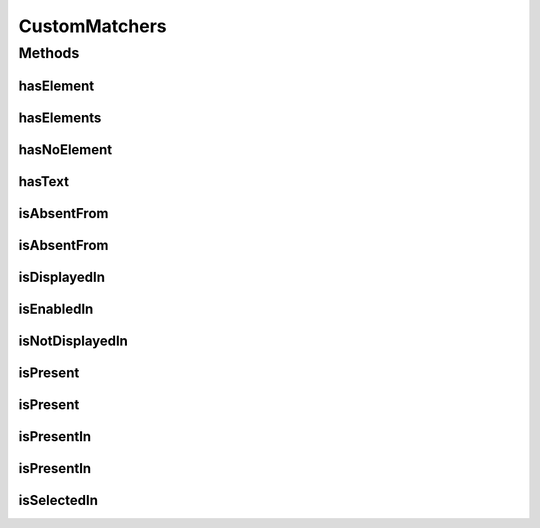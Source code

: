 .. java:import:: com.github.loyada.jdollarx ElementProperties

.. java:import:: com.github.loyada.jdollarx InBrowser

.. java:import:: com.github.loyada.jdollarx Path

.. java:import:: com.github.loyada.jdollarx PathOperators

.. java:import:: com.github.loyada.jdollarx PathParsers

.. java:import:: org.hamcrest Description

.. java:import:: org.hamcrest Matcher

.. java:import:: org.hamcrest TypeSafeMatcher

.. java:import:: org.openqa.selenium NoSuchElementException

.. java:import:: org.openqa.selenium WebDriver

.. java:import:: org.openqa.selenium.support.ui ExpectedConditions

.. java:import:: org.openqa.selenium.support.ui FluentWait

.. java:import:: org.openqa.selenium.support.ui Wait

.. java:import:: org.w3c.dom Document

.. java:import:: org.w3c.dom NodeList

.. java:import:: javax.xml.xpath XPathExpressionException

.. java:import:: java.util.concurrent TimeUnit

CustomMatchers
==============

.. java:package:: com.github.loyada.jdollarx.custommatchers
   :noindex:

.. java:type:: public class CustomMatchers

   A collection of Hamcrest custom matchers, that are optimized to be as atomic as possible when interacting with the browser or a W3C document, and return useful error messages in case of a failure.

Methods
-------
hasElement
^^^^^^^^^^

.. java:method:: public static Matcher<InBrowser> hasElement(Path el)
   :outertype: CustomMatchers

   Successful if the browser has an element that corresponds to the given path. Example use:

   .. parsed-literal::

      assertThat( browser, hasElement(el));

   :param el: the path to find
   :return: a matcher for a browser that contains the element

hasElements
^^^^^^^^^^^

.. java:method:: public static HasElements hasElements(Path path)
   :outertype: CustomMatchers

   Successful if element is present in the browser or a W3C document. Useful especially when you have a reference count. This matcher is optimized. For example:

   .. parsed-literal::

      assertThat(browser, hasElements(path).present(5).times());
         assertThat(browser, hasElements(path).present(5).timesOrMore());
         assertThat(document, hasElements(path).present(5).timesOrLess());

   :param path: The path of the elements to find
   :return: a matcher for the number of times an element is present.

hasNoElement
^^^^^^^^^^^^

.. java:method:: public static Matcher<InBrowser> hasNoElement(Path el)
   :outertype: CustomMatchers

   Successful if given browser has no elements that correspond to the given path. The implementation of this is optimized. For example:

   .. parsed-literal::

      assertThat( browser, hasNoElement(path));

   :param el: - the path that is expected not to exist in the browser
   :return: a matcher that is successful if the element does not appear in the browser

hasText
^^^^^^^

.. java:method:: public static HasText hasText(String text)
   :outertype: CustomMatchers

   Successful if element has the text equal to the given parameter in the browser/document. Example use:

   .. parsed-literal::

      assertThat( path, hasText().in(browser));

   :param text: the text to equal to (case insensitive)
   :return: a custom Hamcrest matcher

isAbsentFrom
^^^^^^^^^^^^

.. java:method:: public static Matcher<Path> isAbsentFrom(InBrowser browser)
   :outertype: CustomMatchers

   Successful if given browser has no elements that correspond to the given path. Equivalent to hasNoElement() matcher. This is much better than doing not(isPresent()), because in case of success (i.e. the element is not there), it will return immidiately, while the isPresent() will block until timeout is reached. For example:

   .. parsed-literal::

      assertThat( path, isAbsentFrom(browser));

   :param browser: the browser instance to look in
   :return: a matcher that is successful if the element does not appear in the browser

isAbsentFrom
^^^^^^^^^^^^

.. java:method:: public static Matcher<Path> isAbsentFrom(Document document)
   :outertype: CustomMatchers

   Successful if given document has no elements that correspond to the given path. For example:

   .. parsed-literal::

      assertThat( path, isAbsentFrom(doc));

   :param document: - a W3C document
   :return: a matcher that is successful if the element does not appear in the document

isDisplayedIn
^^^^^^^^^^^^^

.. java:method:: public static Matcher<Path> isDisplayedIn(InBrowser browser)
   :outertype: CustomMatchers

   Successful if given element is present and displayed in the browser. Relies on WebElement.isDisplayed(), thus non-atomic. For example:

   .. parsed-literal::

      assertThat( path, isDisplayedIn(browser));

   :param browser: the browser instance to look in
   :return: a matcher that checks if an element is displayed in the browser

isEnabledIn
^^^^^^^^^^^

.. java:method:: public static Matcher<Path> isEnabledIn(InBrowser browser)
   :outertype: CustomMatchers

   Successful if given element is present and enabled in the browser. Relies on WebElement.isEnabled(), thus non-atomic. For example:

   .. parsed-literal::

      assertThat( path, isEnabledIn(browser));

   :param browser: the browser instance to look in
   :return: a matcher that checks if an element is enabled in the browser

isNotDisplayedIn
^^^^^^^^^^^^^^^^

.. java:method:: public static Matcher<Path> isNotDisplayedIn(InBrowser browser)
   :outertype: CustomMatchers

   Successful if given element is either not present, or present and not displayed in the browser. Relies on WebElement.isDisplayed(), thus non-atomic. For example: \ ``assertThat( path, isNotDisplayedIn(browser));``\

   :param browser: the browser instance to look in
   :return: a matcher that checks if an element is displayed in the browser

isPresent
^^^^^^^^^

.. java:method:: public static IsPresentNTimes isPresent(int nTimes)
   :outertype: CustomMatchers

   Successful if the the element appears the expected number of times in the browser or W3C document. This matcher is optimized. Example use for browser interaction:

   .. parsed-literal::

      InBrowser browser = new InBrowser(driver);
        assertThat( myElement, ispresent(5).timesOrMoreIn(browser));
        assertThat( myElement, ispresent(5).timesIn(browser));
        assertThat( myElement, ispresent(5).timesOrLessIn(browser));

   Same examples apply in case you have a Document (org.w3c.dom.Document).

   :param nTimes: - the reference number of times to be matched against. See examples.
   :return: a matcher that matches the number of times an element is present. See examples in the description.

isPresent
^^^^^^^^^

.. java:method:: public static IsPresent isPresent()
   :outertype: CustomMatchers

   Successful if element is present in the browser/document. Example use:

   .. parsed-literal::

      assertThat( path, isPresent().in(browser));

   :return: a custom Hamcrest matcher

isPresentIn
^^^^^^^^^^^

.. java:method:: public static Matcher<Path> isPresentIn(InBrowser browser)
   :outertype: CustomMatchers

   Successful if given element is present in the browser. For example:

   .. parsed-literal::

      assertThat( path, isPresentIn(browser));

   :param browser: the browser instance to look in
   :return: a matcher that checks if an element is present in a browser

isPresentIn
^^^^^^^^^^^

.. java:method:: public static Matcher<Path> isPresentIn(Document document)
   :outertype: CustomMatchers

   Successful if given element is present in the document. For example:

   .. parsed-literal::

      assertThat( path, isPresentIn(document));

   :param document: - a W#C document
   :return: a matcher that checks if an element is present in a document

isSelectedIn
^^^^^^^^^^^^

.. java:method:: public static Matcher<Path> isSelectedIn(InBrowser browser)
   :outertype: CustomMatchers

   Successful if given element is present and selected in the browser. Relies on WebElement.isSelected(), thus non-atomic. For example:

   .. parsed-literal::

      assertThat( path, isSelectedIn(browser));

   :param browser: the browser instance to look in
   :return: a matcher that checks if an element is selected in the browser

